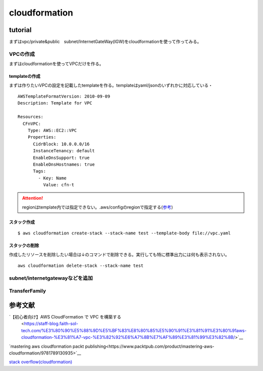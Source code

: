 ============================
cloudformation
============================

------------------
tutorial
------------------
まずはvpc/private&public　subnet/InternetGateWay(IGW)をcloudformationを使って作ってみる。


VPCの作成
==============================
まずはcloudformationを使ってVPCだけを作る。

templateの作成
---------------------------
まずは作りたいVPCの設定を記載したtemplateを作る。templateはyaml/jsonのいずれかに対応している・
::  
   
    AWSTemplateFormatVersion: 2010-09-09
    Description: Template for VPC
    
    Resources:
      CFnVPC:
        Type: AWS::EC2::VPC
        Properties:
          CidrBlock: 10.0.0.0/16
          InstanceTenancy: default
          EnableDnsSupport: true
          EnableDnsHostnames: true
          Tags:
            - Key: Name
              Value: cfn-t

.. attention::

   regionはtemplate内では指定できない。.aws/configのregionで指定する(`参考 <https://serverfault.com/questions/1103642/how-to-specify-aws-region-in-cloudformation-vpc>`__)



スタック作成
---------------------------

:: 

  $ aws cloudformation create-stack --stack-name test --template-body file://vpc.yaml 

スタックの削除
-----------------------------
作成したリソースを削除したい場合は↓のコマンドで削除できる。実行しても特に標準出力には何も表示されない。

::
  
    aws cloudformation delete-stack --stack-name test

subnet/internetgatewayなどを追加
===================================================



TransferFamily
=================================================

----------------------------
参考文献
----------------------------
`【初心者向け】AWS CloudFormation で VPC を構築する
 <https://staff-blog.faith-sol-tech.com/%E3%80%90%E5%88%9D%E5%BF%83%E8%80%85%E5%90%91%E3%81%91%E3%80%91aws-cloudformation-%E3%81%A7-vpc-%E3%82%92%E6%A7%8B%E7%AF%89%E3%81%99%E3%82%8B/>`__

`mastering aws cloudformation packt publishing<https://www.packtpub.com/product/mastering-aws-cloudformation/9781789130935>`__

`stack overflow(cloudformation) <https://stackoverflow.com/questions/64775766/how-to-create-an-aws-sftp-server-with-internet-facing-vpc-endpoint-with-cloudfor>`__
